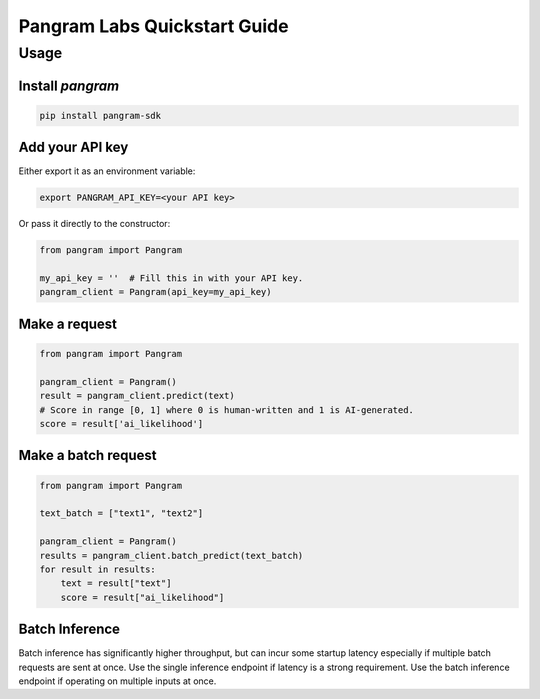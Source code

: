 Pangram Labs Quickstart Guide
===================================

Usage
-----

Install `pangram`
~~~~~~~~~~~~~~~~~~~~~

.. code-block:: bash

    pip install pangram-sdk

Add your API key
~~~~~~~~~~~~~~~~

Either export it as an environment variable:

.. code-block:: bash

    export PANGRAM_API_KEY=<your API key>

Or pass it directly to the constructor:

.. code:: python

    from pangram import Pangram

    my_api_key = ''  # Fill this in with your API key.
    pangram_client = Pangram(api_key=my_api_key)

Make a request
~~~~~~~~~~~~~~

.. code:: python

    from pangram import Pangram

    pangram_client = Pangram()
    result = pangram_client.predict(text)
    # Score in range [0, 1] where 0 is human-written and 1 is AI-generated.
    score = result['ai_likelihood']

Make a batch request
~~~~~~~~~~~~~~~~~~~~~

.. code:: python

    from pangram import Pangram

    text_batch = ["text1", "text2"]

    pangram_client = Pangram()
    results = pangram_client.batch_predict(text_batch)
    for result in results:
        text = result["text"]
        score = result["ai_likelihood"]

Batch Inference
~~~~~~~~~~~~~~~~
Batch inference has significantly higher throughput, but can incur some startup latency especially if
multiple batch requests are sent at once. Use the single inference endpoint if latency is a strong requirement.
Use the batch inference endpoint if operating on multiple inputs at once.


